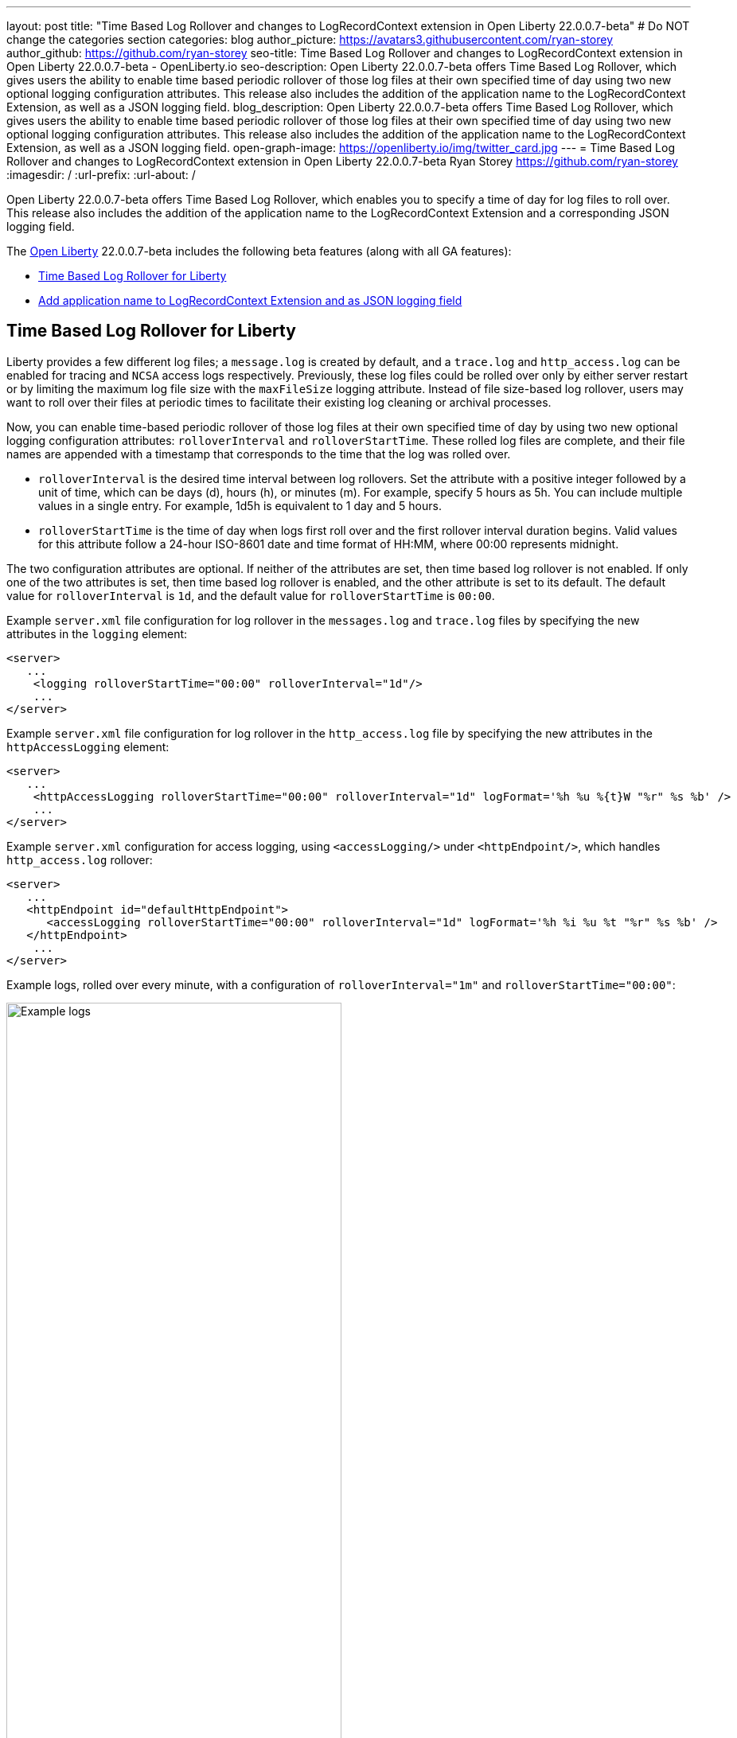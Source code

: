 ---
layout: post
title: "Time Based Log Rollover and changes to LogRecordContext extension in Open Liberty 22.0.0.7-beta"
# Do NOT change the categories section
categories: blog
author_picture: https://avatars3.githubusercontent.com/ryan-storey
author_github: https://github.com/ryan-storey
seo-title: Time Based Log Rollover and changes to LogRecordContext extension in Open Liberty 22.0.0.7-beta - OpenLiberty.io
seo-description: Open Liberty 22.0.0.7-beta offers Time Based Log Rollover, which gives users the ability to enable time based periodic rollover of those log files at their own specified time of day using two new optional logging configuration attributes. This release also includes the addition of the application name to the LogRecordContext Extension, as well as a JSON logging field.
blog_description: Open Liberty 22.0.0.7-beta offers Time Based Log Rollover, which gives users the ability to enable time based periodic rollover of those log files at their own specified time of day using two new optional logging configuration attributes. This release also includes the addition of the application name to the LogRecordContext Extension, as well as a JSON logging field.
open-graph-image: https://openliberty.io/img/twitter_card.jpg
---
= Time Based Log Rollover and changes to LogRecordContext extension in Open Liberty 22.0.0.7-beta
Ryan Storey <https://github.com/ryan-storey>
:imagesdir: /
:url-prefix:
:url-about: /
//Blank line here is necessary before starting the body of the post.

Open Liberty 22.0.0.7-beta offers Time Based Log Rollover, which enables you to specify a time of day for log files  to roll over. This release also includes the addition of the application name to the LogRecordContext Extension and a corresponding JSON logging field.

The link:{url-about}[Open Liberty] 22.0.0.7-beta includes the following beta features (along with all GA features):

* <<log_rollover, Time Based Log Rollover for Liberty>>
* <<logrecordcontext, Add application name to LogRecordContext Extension and as JSON logging field>>

[#log_rollover]
== Time Based Log Rollover for Liberty

Liberty provides a few different log files; a `message.log` is created by default, and a `trace.log` and `http_access.log` can be enabled for tracing and `NCSA` access logs respectively. Previously, these log files could be rolled over only by either server restart or by limiting the maximum log file size with the `maxFileSize` logging attribute. Instead of file size-based log rollover, users may want to roll over their files at periodic times to facilitate their existing log cleaning or archival processes. 

Now, you can enable time-based periodic rollover of those log files at their own specified time of day by using two new optional logging configuration attributes: `rolloverInterval` and `rolloverStartTime`. These rolled log files are complete, and their file names are appended with a timestamp that corresponds to the time that the log was rolled over.

* `rolloverInterval` is the desired time interval between log rollovers. Set the attribute with a positive integer followed by a unit of time, which can be days (d), hours (h), or minutes (m). For example, specify 5 hours as 5h. You can include multiple values in a single entry. For example, 1d5h is equivalent to 1 day and 5 hours.

* `rolloverStartTime` is the time of day when logs first roll over and the first rollover interval duration begins. Valid values for this attribute follow a 24-hour ISO-8601 date and time format of HH:MM, where 00:00 represents midnight. 

The two configuration attributes are optional. If neither of the attributes are set, then time based log rollover is not enabled. If only one of the two attributes is set, then time based log rollover is enabled, and the other attribute is set to its default. The default value for `rolloverInterval` is `1d`, and the default value for `rolloverStartTime` is `00:00`.

Example `server.xml` file configuration for  log rollover in the  `messages.log` and `trace.log` files by specifying the new attributes in the `logging` element:

[source, xml]
----
<server>
   ...
    <logging rolloverStartTime="00:00" rolloverInterval="1d"/>
    ...
</server>
----

Example `server.xml` file configuration for log rollover in the `http_access.log` file by specifying the new attributes in  the `httpAccessLogging` element:

[source, xml]
----
<server>
   ...
    <httpAccessLogging rolloverStartTime="00:00" rolloverInterval="1d" logFormat='%h %u %{t}W "%r" %s %b' />
    ...
</server>
----

Example `server.xml` configuration for access logging, using `<accessLogging/>` under `<httpEndpoint/>`, which handles `http_access.log` rollover:

[source, xml]
----
<server>
   ...
   <httpEndpoint id="defaultHttpEndpoint">
      <accessLogging rolloverStartTime="00:00" rolloverInterval="1d" logFormat='%h %i %u %t "%r" %s %b' />
   </httpEndpoint>
    ...
</server>
----

Example logs, rolled over every minute, with a configuration of `rolloverInterval="1m"` and `rolloverStartTime="00:00"`:

image::/img/blog/log_rollover.png[Example logs,width=70%,align="left"]

For more information about this feature, refer to the link:{url-prefix}/docs/latest/reference/config/httpAccessLogging.html[HTTP Access Logging], link:{url-prefix}/docs/latest/reference/config/logging.html[Liberty Logging], and link:{url-prefix}/docs/latest/access-logging.html[Liberty Access Logging] documentation.

[#logrecordcontext]
== Add application name to LogRecordContext Extension and as JSON logging field

Previously, Liberty logs did not contain the application name in its `LogRecordContext` extension. If  you were using a log analysis tool, such as the ELK stack, you couldn't  filter out application logs, since the `JSON` fields did not have a field for the application name. 

In Open Liberty 22.0.0.7-beta, when application log messages are logged and the application name is known, the application name is added to the LogRecordContext, with the key `appName` and the value being the application name that the message was logged from. When JSON Logging is enabled, a new default JSON field (`ext_appName`) is added to the JSON application logs, which contain the application name that log message was logged from.

You can use this feature can by enabling JSON Logging support for your Liberty logs. For more information on how to enable JSON logging in Liberty, please refer to the link:{url-prefix}/docs/latest/log-trace-configuration.html#json[following documentation]. 

Example JSON logging snippet: 

[source, json]
----
{
  "type":"liberty_message",
  "host":"localhost",
  "ibm_userDir":"\/wlp\/usr\/",
  "ibm_serverName":"test_json",
  "message":"TESTAP0001W: Test Message.",
  "ibm_threadId":"0000005d",
  "ibm_datetime":"2022-02-16T14:07:47.226-0500",
  "ibm_messageId":"BADAP0001W",
  "module":"com.ibm.ws.lumberjack.Message",
  "loglevel":"WARNING",
  "ibm_sequence":"1645038467226_000000000001F",
  "ext_appName":"TestApp",
  "ext_thread":"Default Executor-thread-31"
}
----

For more information, check out the link:{url-prefix}/docs/latest/log-trace-configuration.html#json[JSON Logging] and link:{url-prefix}/docs/latest/json-log-events-list.html[JSON Log Events list] documentation.

[#run]
=== Try it now 

To try out these features, just update your build tools to pull the Open Liberty All Beta Features package instead of the main release. The beta works with Java SE XX, Java SE 17, Java SE 11, and Java SE 8.

If you're using link:{url-prefix}/guides/maven-intro.html[Maven], here are the coordinates:

[source,xml]
----
<dependency>
  <groupId>io.openliberty.beta</groupId>
  <artifactId>openliberty-runtime</artifactId>
  <version>22.0.0.7-beta</version>
  <type>pom</type>
</dependency>
----

Or for link:{url-prefix}/guides/gradle-intro.html[Gradle]:

[source,gradle]
----
dependencies {
    libertyRuntime group: 'io.openliberty.beta', name: 'openliberty-runtime', version: '[22.0.0.7-beta,)'
}
----

Or take a look at our link:{url-prefix}/downloads/#runtime_betas[Downloads page].

[#feedback]
== Your feedback is welcomed

Let us know what you think on link:https://groups.io/g/openliberty[our mailing list]. If you hit a problem, link:https://stackoverflow.com/questions/tagged/open-liberty[post a question on StackOverflow]. If you hit a bug, link:https://github.com/OpenLiberty/open-liberty/issues[please raise an issue].


